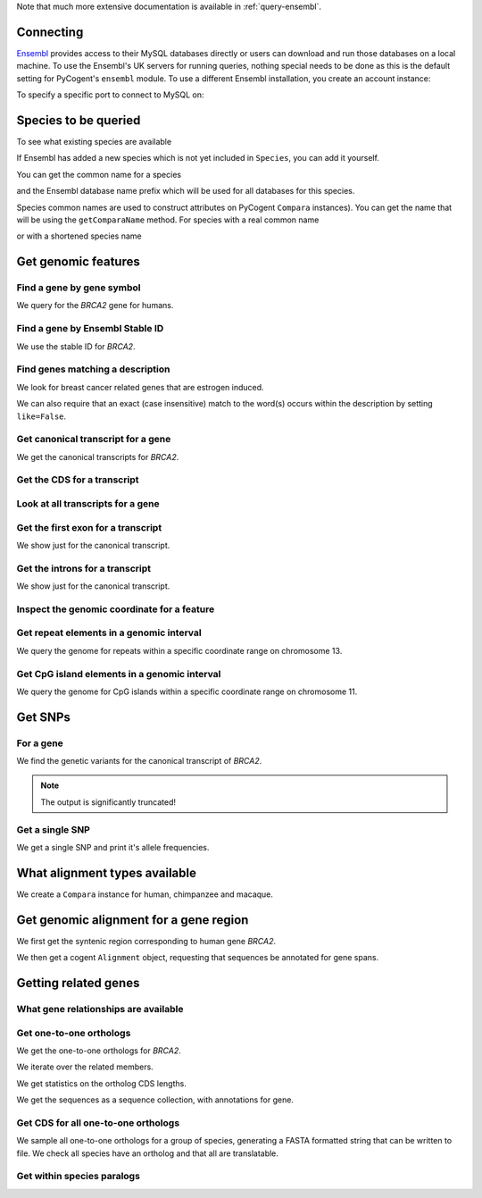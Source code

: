 Note that much more extensive documentation is available in :ref:`query-ensembl`.

Connecting
----------

.. Gavin Huttley

`Ensembl <http://www.ensembl.org>`_ provides access to their MySQL databases directly or users can download and run those databases on a local machine. To use the Ensembl's UK servers for running queries, nothing special needs to be done as this is the default setting for PyCogent's ``ensembl`` module. To use a different Ensembl installation, you create an account instance:

.. doctest::

    >>> from cogent.db.ensembl import HostAccount
    >>> account = HostAccount('fastcomputer.topuni.edu', 'username',
    ...                       'canthackthis')

To specify a specific port to connect to MySQL on:

.. doctest::

    >>> from cogent.db.ensembl import HostAccount
    >>> account = HostAccount('fastcomputer.topuni.edu', 'dude',
    ...                       'ucanthackthis', port=3306)

.. we create valid account now to work on my local machines here at ANU

.. doctest::
    :hide:

    >>> import os
    >>> hotsname, uname, passwd = os.environ['ENSEMBL_ACCOUNT'].split()
    >>> account = HostAccount(hotsname, uname, passwd)

Species to be queried
---------------------

To see what existing species are available

.. doctest::

    >>> from cogent.db.ensembl import Species
    >>> print Species
    ================================================================================
           Common Name                   Species Name              Ensembl Db Prefix
    --------------------------------------------------------------------------------
             A.aegypti                  Aedes aegypti                  aedes_aegypti
                Alpaca                  Vicugna pacos                  vicugna_pacos...

If Ensembl has added a new species which is not yet included in ``Species``, you can add it yourself.

.. doctest::

    >>> Species.amendSpecies('A latinname', 'a common name')

You can get the common name for a species

.. doctest::

    >>> Species.getCommonName('Procavia capensis')
    'Rock hyrax'

and the Ensembl database name prefix which will be used for all databases for this species.

.. doctest::

    >>> Species.getEnsemblDbPrefix('Procavia capensis')
    'procavia_capensis'

Species common names are used to construct attributes on PyCogent ``Compara`` instances). You can get the name that will be using the ``getComparaName`` method. For species with a real common name

.. doctest::
    
    >>> Species.getComparaName('Procavia capensis')
    'RockHyrax'

or with a shortened species name

.. doctest::
    
    >>> Species.getComparaName('Caenorhabditis remanei')
    'Cremanei'

Get genomic features
--------------------

Find a gene by gene symbol
^^^^^^^^^^^^^^^^^^^^^^^^^^

We query for the *BRCA2* gene for humans.

.. doctest::

    >>> from cogent.db.ensembl import Genome
    >>> human = Genome('human', Release=58, account=account)
    >>> print human
    Genome(Species='Homo sapiens'; Release='58')
    >>> genes = human.getGenesMatching(Symbol='BRCA2')
    >>> for gene in genes:
    ...     if gene.Symbol == 'BRCA2':
    ...         print gene
    ...         break
    Gene(Species='Homo sapiens'; BioType='protein_coding'; Description='breast cancer 2,...'; StableId='ENSG00000139618'; Status='KNOWN'; Symbol='BRCA2')

Find a gene by Ensembl Stable ID
^^^^^^^^^^^^^^^^^^^^^^^^^^^^^^^^

We use the stable ID for *BRCA2*.

.. doctest::

    >>> from cogent.db.ensembl import Genome
    >>> human = Genome('human', Release=58, account=account)
    >>> gene = human.getGeneByStableId(StableId='ENSG00000139618')
    >>> print gene
    Gene(Species='Homo sapiens'; BioType='protein_coding'; Description='breast cancer 2,...'; StableId='ENSG00000139618'; Status='KNOWN'; Symbol='BRCA2')

Find genes matching a description
^^^^^^^^^^^^^^^^^^^^^^^^^^^^^^^^^

We look for breast cancer related genes that are estrogen induced.

.. doctest::

    >>> from cogent.db.ensembl import Genome
    >>> human = Genome('human', Release=58, account=account)
    >>> genes = human.getGenesMatching(Description='breast cancer estrogen')
    >>> for gene in genes:
    ...     print gene
    Gene(Species='Homo sapiens'; BioType='protein_coding'; Description='breast cancer estrogen-induced...'; StableId='ENSG00000181097'; Status='KNOWN'; Symbol='AC105219.1')

We can also require that an exact (case insensitive) match to the word(s) occurs within the description by setting ``like=False``.

.. doctest::
    
    >>> genes = human.getGenesMatching(Description='breast cancer estrogen',
    ...                                  like=False)
    >>> for gene in genes:
    ...     print gene
    Gene(Species='Homo sapiens'; BioType='protein_coding'; Description='breast cancer estrogen-induced...'; StableId='ENSG00000181097'; Status='KNOWN'; Symbol='AC105219.1')

Get canonical transcript for a gene
^^^^^^^^^^^^^^^^^^^^^^^^^^^^^^^^^^^

We get the canonical transcripts for *BRCA2*.

.. doctest::

    >>> from cogent.db.ensembl import Genome
    >>> human = Genome('human', Release=58, account=account)
    >>> brca2 = human.getGeneByStableId(StableId='ENSG00000139618')
    >>> transcript = brca2.CanonicalTranscript
    >>> print transcript
    Transcript(Species='Homo sapiens'; CoordName='13'; Start=32889610; End=32973347; length=83737; Strand='+')

Get the CDS for a transcript
^^^^^^^^^^^^^^^^^^^^^^^^^^^^

.. doctest::

    >>> from cogent.db.ensembl import Genome
    >>> human = Genome('human', Release=58, account=account)
    >>> brca2 = human.getGeneByStableId(StableId='ENSG00000139618')
    >>> transcript = brca2.CanonicalTranscript
    >>> cds = transcript.Cds
    >>> print type(cds)
    <class 'cogent.core.sequence.DnaSequence'>
    >>> print cds
    ATGCCTATTGGATCCAAAGAGAGGCCA...

Look at all transcripts for a gene
^^^^^^^^^^^^^^^^^^^^^^^^^^^^^^^^^^

.. doctest::

    >>> from cogent.db.ensembl import Genome
    >>> human = Genome('human', Release=58, account=account)
    >>> brca2 = human.getGeneByStableId(StableId='ENSG00000139618')
    >>> for transcript in brca2.Transcripts:
    ...     print transcript
    Transcript(Species='Homo sapiens'; CoordName='13'; Start=32889610; End=32973347; length=83737; Strand='+')
    Transcript(Species='Homo sapiens'; CoordName='13'; Start=32953976; End=32972409; length=18433; Strand='+')

Get the first exon for a transcript
^^^^^^^^^^^^^^^^^^^^^^^^^^^^^^^^^^^

We show just for the canonical transcript.

.. doctest::

    >>> from cogent.db.ensembl import Genome
    >>> human = Genome('human', Release=58, account=account)
    >>> brca2 = human.getGeneByStableId(StableId='ENSG00000139618')
    >>> print brca2.CanonicalTranscript.Exons[0]
    Exon(StableId=ENSE00001184784, Rank=1)

Get the introns for a transcript
^^^^^^^^^^^^^^^^^^^^^^^^^^^^^^^^

We show just for the canonical transcript.

.. doctest::

    >>> from cogent.db.ensembl import Genome
    >>> human = Genome('human', Release=58, account=account)
    >>> brca2 = human.getGeneByStableId(StableId='ENSG00000139618')
    >>> for intron in brca2.CanonicalTranscript.Introns:
    ...     print intron
    Intron(TranscriptId=ENST00000380152, Rank=1)
    Intron(TranscriptId=ENST00000380152, Rank=2)
    Intron(TranscriptId=ENST00000380152, Rank=3)...


Inspect the genomic coordinate for a feature
^^^^^^^^^^^^^^^^^^^^^^^^^^^^^^^^^^^^^^^^^^^^

.. doctest::

    >>> from cogent.db.ensembl import Genome
    >>> human = Genome('human', Release=58, account=account)
    >>> brca2 = human.getGeneByStableId(StableId='ENSG00000139618')
    >>> print brca2.Location.CoordName
    13
    >>> print brca2.Location.Start
    32889610
    >>> print brca2.Location.Strand
    1

Get repeat elements in a genomic interval
^^^^^^^^^^^^^^^^^^^^^^^^^^^^^^^^^^^^^^^^^

We query the genome for repeats within a specific coordinate range on chromosome 13.

.. doctest::

    >>> from cogent.db.ensembl import Genome
    >>> human = Genome('human', Release=58, account=account)
    >>> repeats = human.getFeatures(CoordName='13', Start=32879610, End=32889610, feature_types='repeat')
    >>> for repeat in repeats:
    ...     print repeat.RepeatClass
    ...     print repeat
    ...     break
    SINE/Alu
    Repeat(CoordName='13'; Start=32879362; End=32879662; length=300; Strand='-', Score=2479.0)

Get CpG island elements in a genomic interval
^^^^^^^^^^^^^^^^^^^^^^^^^^^^^^^^^^^^^^^^^^^^^

We query the genome for CpG islands within a specific coordinate range on chromosome 11.

.. doctest::

    >>> from cogent.db.ensembl import Genome
    >>> human = Genome('human', Release=58, account=account)
    >>> islands = human.getFeatures(CoordName='11', Start=2150341, End=2170833, feature_types='cpg')
    >>> for island in islands:
    ...     print island
    ...     break
    CpGisland(CoordName='11'; Start=2158951; End=2162484; length=3533; Strand='-', Score=3254.0)

Get SNPs
--------

For a gene
^^^^^^^^^^

We find the genetic variants for the canonical transcript of *BRCA2*.

.. note:: The output is significantly truncated!

.. doctest::

    >>> from cogent.db.ensembl import Genome
    >>> human = Genome('human', Release=58, account=account)
    >>> brca2 = human.getGeneByStableId(StableId='ENSG00000139618')
    >>> transcript = brca2.CanonicalTranscript
    >>> print transcript.Variants
    (<cogent.db.ensembl.region.Variation object at ...
    >>> for variant in transcript.Variants:
    ...     print variant
    ...     break
    Variation(Symbol='rs55880202'; Effect='5PRIME_UTR'; Alleles='C/T')...

Get a single SNP
^^^^^^^^^^^^^^^^

We get a single SNP and print it's allele frequencies.

.. doctest::
    
    >>> snp = list(human.getVariation(Symbol='rs34213141'))[0]
    >>> print snp.AlleleFreqs
    =============================
    allele      freq    sample_id
    -----------------------------
         A    0.0303          913
         G    0.9697          913
    -----------------------------

What alignment types available
------------------------------

We create a ``Compara`` instance for human, chimpanzee and macaque.

.. doctest::

    >>> from cogent.db.ensembl import Compara
    >>> compara = Compara(['human', 'chimp', 'macaque'], Release=58,
    ...                  account=account)
    >>> print compara.method_species_links
    Align Methods/Clades
    ===================================================================================================================
    method_link_species_set_id  method_link_id  species_set_id      align_method                            align_clade
    -------------------------------------------------------------------------------------------------------------------
                           469              10           33006             PECAN           16 amniota vertebrates Pecan
                           467              13           32905               EPO               12 eutherian mammals EPO...

Get genomic alignment for a gene region
---------------------------------------

We first get the syntenic region corresponding to human gene *BRCA2*.

.. doctest::

    >>> from cogent.db.ensembl import Compara
    >>> compara = Compara(['human', 'chimp', 'macaque'], Release=58,
    ...                  account=account)
    >>> human_brca2 = compara.Human.getGeneByStableId(StableId='ENSG00000139618')
    >>> regions = compara.getSyntenicRegions(region=human_brca2, align_method='EPO', align_clade='primates')
    >>> for region in regions:
    ...     print region
    SyntenicRegions:
      Coordinate(Human,chro...,13,32889610-32962969,1)
      Coordinate(Chimp,chro...,13,32082473-32155304,1)
      Coordinate(Macaque,chro...,17,11686607-11760932,1)...

We then get a cogent ``Alignment`` object, requesting that sequences be annotated for gene spans.

.. doctest::

    >>> aln = region.getAlignment(feature_types='gene')
    >>> print repr(aln)
    3 x 11471 dna alignment: Homo sapiens:chromosome:13:3296...

Getting related genes
---------------------

What gene relationships are available
^^^^^^^^^^^^^^^^^^^^^^^^^^^^^^^^^^^^^

.. doctest::

    >>> from cogent.db.ensembl import Compara
    >>> compara = Compara(['human', 'chimp', 'macaque'], Release=58,
    ...                  account=account)
    >>> print compara.getDistinct('relationship')
    [u'ortholog_one2one', u'within_species_paralog', u'ortholog_one2many', ...

Get one-to-one orthologs
^^^^^^^^^^^^^^^^^^^^^^^^

We get the one-to-one orthologs for *BRCA2*.

.. doctest::

    >>> from cogent.db.ensembl import Compara
    >>> compara = Compara(['human', 'chimp', 'macaque'], Release=58,
    ...                  account=account)
    >>> orthologs = compara.getRelatedGenes(StableId='ENSG00000139618',
    ...                  Relationship='ortholog_one2one')
    >>> print orthologs
    RelatedGenes:
     Relationships=ortholog_one2one
      Gene(Species='Pan troglodytes'; BioType='protein_coding'; Description='Breast cancer 2...'; Location=Coordinate(Chimp,chro...,13,32082479-32166147,1); StableId='ENSPTRG00000005766'; Status='KNOWN'; Symbol='Q8HZQ1_PANTR')...

We iterate over the related members.

.. doctest::
    
    >>> for ortholog in orthologs.Members:
    ...     print ortholog
    Gene(Species='Pan troglodytes'; BioType='protein_coding'; Description='Breast...

We get statistics on the ortholog CDS lengths.

.. doctest::
    
    >>> print orthologs.getMaxCdsLengths()
    [10242, 10008, 10257]

We get the sequences as a sequence collection, with annotations for gene.

.. doctest::
    
    >>> seqs = orthologs.getSeqCollection(feature_types='gene')

Get CDS for all one-to-one orthologs
^^^^^^^^^^^^^^^^^^^^^^^^^^^^^^^^^^^^

We sample all one-to-one orthologs for a group of species, generating a FASTA formatted string that can be written to file. We check all species have an ortholog and that all are translatable.

.. doctest::
    
    >>> from cogent.core.alphabet import AlphabetError
    >>> common_names = ["mouse", "rat", "human", "opossum"]
    >>> latin_names = set([Species.getSpeciesName(n) for n in common_names])
    >>> latin_to_common = dict(zip(latin_names, common_names))
    >>> compara = Compara(common_names, Release=58, account=account)
    >>> for gene in compara.Human.getGenesMatching(BioType='protein_coding'):
    ...     orthologs = compara.getRelatedGenes(gene,
    ...                                  Relationship='ortholog_one2one')
    ...     # make sure all species represented
    ...     if orthologs is None or orthologs.getSpeciesSet() != latin_names:
    ...         continue
    ...     seqs = []
    ...     for m in orthologs.Members:
    ...         try: # if sequence can't be translated, we ignore it
    ...             # get the CDS without the ending stop
    ...             seq = m.CanonicalTranscript.Cds.withoutTerminalStopCodon()
    ...             # make the sequence name
    ...             seq.Name = '%s:%s:%s' % \
    ...         (latin_to_common[m.genome.Species], m.StableId, m.Location)
    ...             aa = seq.getTranslation()
    ...             seqs += [seq]
    ...         except (AlphabetError, AssertionError):
    ...             seqs = [] # exclude this gene
    ...             break
    ...     if len(seqs) == len(common_names):
    ...         fasta = '\n'.join(s.toFasta() for s in seqs)
    ...         break

Get within species paralogs
^^^^^^^^^^^^^^^^^^^^^^^^^^^

.. doctest::
    
    >>> paralogs = compara.getRelatedGenes(StableId='ENSG00000164032',
    ...             Relationship='within_species_paralog')
    >>> print paralogs
    RelatedGenes:
     Relationships=within_species_paralog
      Gene(Species='Homo sapiens'; BioType='protein_coding'; Description='H2A histone...

